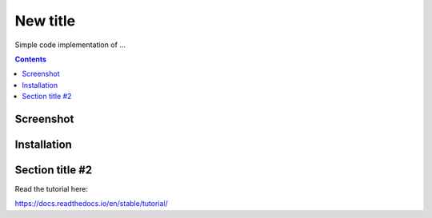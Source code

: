 New title
=======================================

Simple code implementation of ...

.. contents::

Screenshot 
----------

.. image:: screenshots/screenshot.png

Installation 
------------

Section title #2
-----------


Read the tutorial here:

https://docs.readthedocs.io/en/stable/tutorial/
